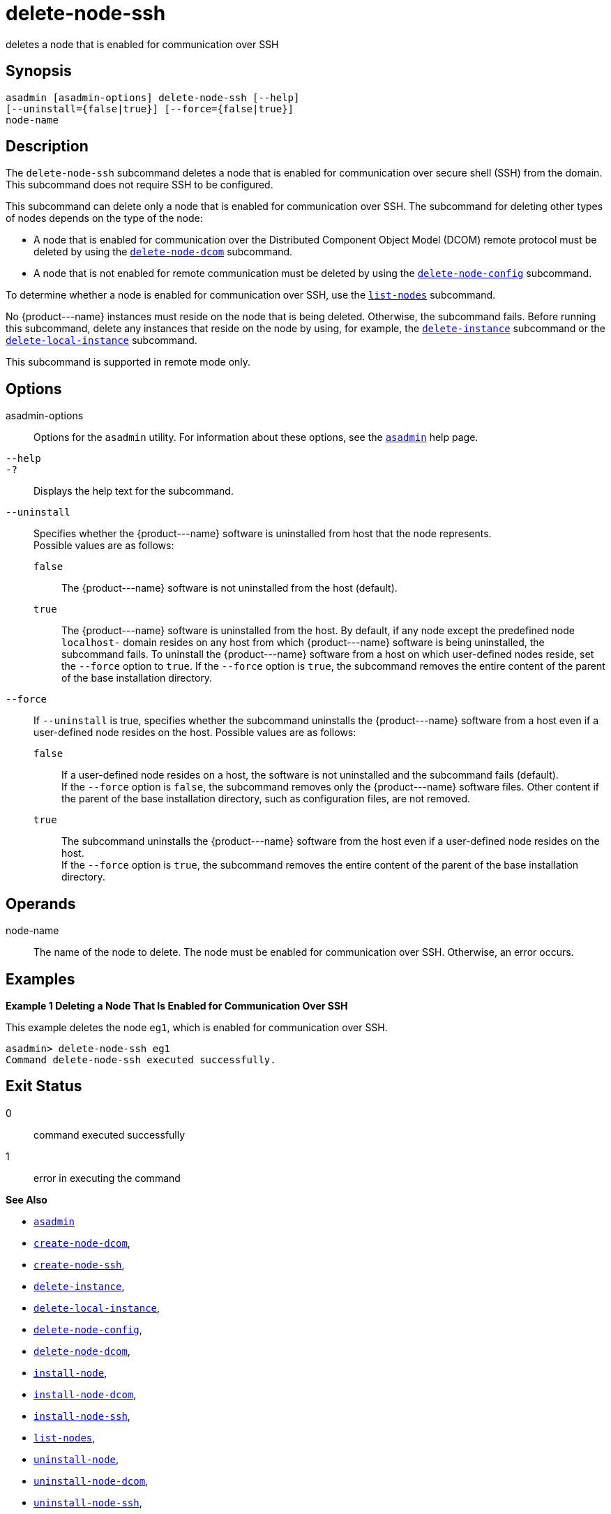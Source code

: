 [[delete-node-ssh]]
= delete-node-ssh

deletes a node that is enabled for communication over SSH

[[synopsis]]
== Synopsis

[source,shell]
----
asadmin [asadmin-options] delete-node-ssh [--help] 
[--uninstall={false|true}] [--force={false|true}]
node-name
----

[[description]]
== Description

The `delete-node-ssh` subcommand deletes a node that is enabled for communication over secure shell (SSH) from the domain. This subcommand does not require SSH to be configured.

This subcommand can delete only a node that is enabled for communication over SSH. The subcommand for deleting other types of nodes depends on the type of the node:

* A node that is enabled for communication over the Distributed Component Object Model (DCOM) remote protocol must be deleted by using the xref:delete-node-dcom.adoc#delete-node-dcom[`delete-node-dcom`] subcommand.
* A node that is not enabled for remote communication must be deleted by using the xref:delete-node-config.adoc#delete-node-config[`delete-node-config`] subcommand.

To determine whether a node is enabled for communication over SSH, use the xref:list-nodes.adoc#list-nodes[`list-nodes`] subcommand.

No \{product---name} instances must reside on the node that is being deleted. Otherwise, the subcommand fails. Before running this subcommand, delete any instances that reside on the node by using, for example, the xref:delete-instance.adoc#delete-instance[`delete-instance`] subcommand or the xref:delete-local-instance.adoc#delete-local-instance[`delete-local-instance`] subcommand.

This subcommand is supported in remote mode only.

[[options]]
== Options

asadmin-options::
  Options for the `asadmin` utility. For information about these options, see the xref:asadmin.adoc#asadmin-1m[`asadmin`] help page.
`--help`::
`-?`::
  Displays the help text for the subcommand.
`--uninstall`::
  Specifies whether the \{product---name} software is uninstalled from host that the node represents. +
  Possible values are as follows: +
  `false`;;
    The \{product---name} software is not uninstalled from the host (default).
  `true`;;
    The \{product---name} software is uninstalled from the host. By default, if any node except the predefined node `localhost-` domain resides on any host from which \{product---name} software is being uninstalled, the subcommand fails. To uninstall the \{product---name} software from a host on which user-defined nodes reside, set the `--force` option to `true`. If the `--force` option is `true`, the subcommand removes the entire content of the parent of the base installation directory.
`--force`::
  If `--uninstall` is true, specifies whether the subcommand uninstalls the \{product---name} software from a host even if a user-defined node resides on the host. Possible values are as follows: +
  `false`;;
    If a user-defined node resides on a host, the software is not uninstalled and the subcommand fails (default). +
    If the `--force` option is `false`, the subcommand removes only the \{product---name} software files. Other content if the parent of the base installation directory, such as configuration files, are not removed.
  `true`;;
    The subcommand uninstalls the \{product---name} software from the host even if a user-defined node resides on the host. +
    If the `--force` option is `true`, the subcommand removes the entire content of the parent of the base installation directory.

[[operands]]
== Operands

node-name::
  The name of the node to delete. The node must be enabled for communication over SSH. Otherwise, an error occurs.

[[examples]]
== Examples

[[example-1]]

*Example 1 Deleting a Node That Is Enabled for Communication Over SSH*

This example deletes the node `eg1`, which is enabled for communication over SSH.

[source,shell]
----
asadmin> delete-node-ssh eg1
Command delete-node-ssh executed successfully.
----

[[exit-status]]
== Exit Status

0::
  command executed successfully
1::
  error in executing the command

*See Also*

* xref:asadmin.adoc#asadmin-1m[`asadmin`]
* xref:create-node-dcom.adoc#create-node-dcom[`create-node-dcom`],
* xref:create-node-ssh.adoc#create-node-ssh[`create-node-ssh`],
* xref:delete-instance.adoc#delete-instance[`delete-instance`],
* xref:delete-local-instance.adoc#delete-local-instance[`delete-local-instance`],
* xref:delete-node-config.adoc#delete-node-config[`delete-node-config`],
* xref:delete-node-dcom.adoc#delete-node-dcom[`delete-node-dcom`],
* xref:install-node.adoc#install-node[`install-node`],
* xref:install-node-dcom.adoc#install-node-dcom[`install-node-dcom`],
* xref:install-node-ssh.adoc#install-node-ssh[`install-node-ssh`],
* xref:list-nodes.adoc#list-nodes[`list-nodes`],
* xref:uninstall-node.adoc#uninstall-node[`uninstall-node`],
* xref:uninstall-node-dcom.adoc#uninstall-node-dcom[`uninstall-node-dcom`],
* xref:uninstall-node-ssh.adoc#uninstall-node-ssh[`uninstall-node-ssh`],
* xref:update-node-ssh.adoc#update-node-dcom[`update-node-dcom`],
* xref:update-node-ssh001.adoc#update-node-ssh[`update-node-ssh`]


